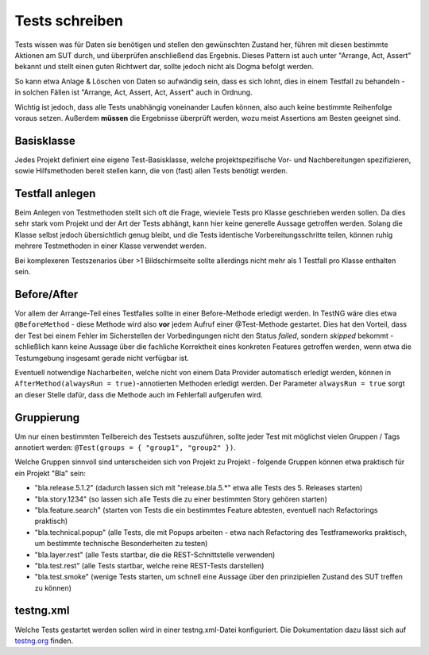 Tests schreiben
===============

Tests wissen was für Daten sie benötigen und stellen den gewünschten Zustand her, führen mit diesen bestimmte Aktionen am SUT durch, und überprüfen anschließend das Ergebnis.
Dieses Pattern ist auch unter "Arrange, Act, Assert" bekannt und stellt einen guten Richtwert dar, sollte jedoch nicht als Dogma befolgt werden.

So kann etwa Anlage & Löschen von Daten so aufwändig sein, dass es sich lohnt, dies in einem Testfall zu behandeln - in solchen Fällen ist "Arrange, Act, Assert, Act, Assert" auch in Ordnung.

Wichtig ist jedoch, dass alle Tests unabhängig voneinander Laufen können, also auch keine bestimmte Reihenfolge voraus setzen.
Außerdem **müssen** die Ergebnisse überprüft werden, wozu meist Assertions am Besten geeignet sind.

Basisklasse
^^^^^^^^^^^

Jedes Projekt definiert eine eigene Test-Basisklasse, welche projektspezifische Vor- und Nachbereitungen spezifizieren,
sowie Hilfsmethoden bereit stellen kann, die von (fast) allen Tests benötigt werden.


Testfall anlegen
^^^^^^^^^^^^^^^^

Beim Anlegen von Testmethoden stellt sich oft die Frage, wieviele Tests pro Klasse geschrieben werden sollen.
Da dies sehr stark vom Projekt und der Art der Tests abhängt, kann hier keine generelle Aussage getroffen werden.
Solang die Klasse selbst jedoch übersichtlich genug bleibt, und die Tests identische Vorbereitungsschritte teilen,
können ruhig mehrere Testmethoden in einer Klasse verwendet werden.

Bei komplexeren Testszenarios über >1 Bildschirmseite sollte allerdings nicht mehr als 1 Testfall pro Klasse enthalten sein.

Before/After
^^^^^^^^^^^^

Vor allem der Arrange-Teil eines Testfalles sollte in einer Before-Methode erledigt werden.
In TestNG wäre dies etwa ``@BeforeMethod`` - diese Methode wird also **vor** jedem Aufruf einer @Test-Methode gestartet.
Dies hat den Vorteil, dass der Test bei einem Fehler im Sicherstellen der Vorbedingungen nicht den Status *failed*,
sondern *skipped* bekommt - schließlich kann keine Aussage über die fachliche Korrektheit eines konkreten Features getroffen werden,
wenn etwa die Testumgebung insgesamt gerade nicht verfügbar ist.

Eventuell notwendige Nacharbeiten, welche nicht von einem Data Provider automatisch erledigt werden, können in
``AfterMethod(alwaysRun = true)``-annotierten Methoden erledigt werden. Der Parameter ``alwaysRun = true`` sorgt an dieser
Stelle dafür, dass die Methode auch im Fehlerfall aufgerufen wird.

Gruppierung
^^^^^^^^^^^

Um nur einen bestimmten Teilbereich des Testsets auszuführen, sollte jeder Test mit möglichst vielen Gruppen / Tags annotiert werden:
``@Test(groups = { "group1", "group2" })``.

Welche Gruppen sinnvoll sind unterscheiden sich von Projekt zu Projekt - folgende Gruppen können etwa praktisch für ein Projekt "Bla" sein:

- "bla.release.5.1.2" (dadurch lassen sich mit "release.bla.5.*" etwa alle Tests des 5. Releases starten)
- "bla.story.1234" (so lassen sich alle Tests die zu einer bestimmten Story gehören starten)
- "bla.feature.search" (starten von Tests die ein bestimmtes Feature abtesten, eventuell nach Refactorings praktisch)
- "bla.technical.popup" (alle Tests, die mit Popups arbeiten - etwa nach Refactoring des Testframeworks praktisch, um bestimmte technische Besonderheiten zu testen)
- "bla.layer.rest" (alle Tests startbar, die die REST-Schnittstelle verwenden)
- "bla.test.rest" (alle Tests startbar, welche reine REST-Tests darstellen)
- "bla.test.smoke" (wenige Tests starten, um schnell eine Aussage über den prinzipiellen Zustand des SUT treffen zu können)

testng.xml
^^^^^^^^^^

Welche Tests gestartet werden sollen wird in einer testng.xml-Datei konfiguriert.
Die Dokumentation dazu lässt sich auf `testng.org`_ finden.

.. _testng.org: http://testng.org/doc/documentation-main.html#testng-xml